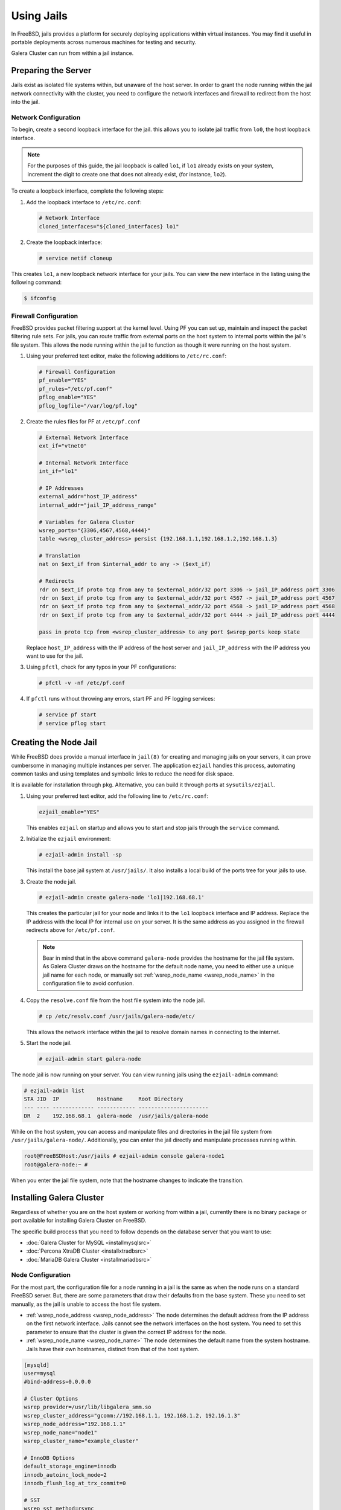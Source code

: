 =========================
Using Jails
=========================
.. _`galera-jails`:

In FreeBSD, jails provides a platform for securely deploying applications within virtual instances.  You may find it useful in portable deployments across numerous machines for testing and security.

Galera Cluster can run from within a jail instance.

--------------------------
Preparing the Server
--------------------------
.. _`jails-prep-serve`:

Jails exist as isolated file systems within, but unaware of the host server.  In order to grant the node running within the jail network connectivity with the cluster, you need to configure the network interfaces and firewall to redirect from the host into the jail.

^^^^^^^^^^^^^^^^^^^^^
Network Configuration
^^^^^^^^^^^^^^^^^^^^^
.. _`jail-net-config`:

To begin, create a second loopback interface for the jail.  this allows you to isolate jail traffic from ``lo0``, the host loopback interface.

.. note:: For the purposes of this guide, the jail loopback is called ``lo1``, if ``lo1`` already exists on your system, increment the digit to create one that does not already exist, (for instance, ``lo2``).

To create a loopback interface, complete the following steps:

#. Add the loopback interface to ``/etc/rc.conf``:

   .. code-block:: ini
   
      # Network Interface
      cloned_interfaces="${cloned_interfaces} lo1"

#. Create the loopback interface:   

   .. code-block:: console

      # service netif cloneup

This creates ``lo1``, a new loopback network interface for your jails.  You can view the new interface in the listing using the following command:

.. code-block:: console

   $ ifconfig

		

^^^^^^^^^^^^^^^^^^^^^^^
Firewall Configuration
^^^^^^^^^^^^^^^^^^^^^^^
.. _`jails-pf`:

FreeBSD provides packet filtering support at the kernel level.  Using PF you can set up, maintain and inspect the packet filtering rule sets.  For jails, you can route traffic from external ports on the host system to internal ports within the jail's file system.  This allows the node running within the jail to function as though it were running on the host system.

#. Using your preferred text editor, make the following additions to ``/etc/rc.conf``:

   .. code-block:: ini

      # Firewall Configuration
      pf_enable="YES"
      pf_rules="/etc/pf.conf"
      pflog_enable="YES"
      pflog_logfile="/var/log/pf.log"

#. Create the rules files for PF at ``/etc/pf.conf``
      
   .. code-block:: ini

      # External Network Interface
      ext_if="vtnet0"
      
      # Internal Network Interface
      int_if="lo1"

      # IP Addresses
      external_addr="host_IP_address"     
      internal_addr="jail_IP_address_range" 

      # Variables for Galera Cluster
      wsrep_ports="{3306,4567,4568,4444}"
      table <wsrep_cluster_address> persist {192.168.1.1,192.168.1.2,192.168.1.3}

      # Translation
      nat on $ext_if from $internal_addr to any -> ($ext_if)

      # Redirects
      rdr on $ext_if proto tcp from any to $external_addr/32 port 3306 -> jail_IP_address port 3306
      rdr on $ext_if proto tcp from any to $external_addr/32 port 4567 -> jail_IP_address port 4567
      rdr on $ext_if proto tcp from any to $external_addr/32 port 4568 -> jail_IP_address port 4568
      rdr on $ext_if proto tcp from any to $external_addr/32 port 4444 -> jail_IP_address port 4444
   
      pass in proto tcp from <wsrep_cluster_address> to any port $wsrep_ports keep state
      
   Replace ``host_IP_address`` with the IP address of the host server and ``jail_IP_address`` with the IP address you want to use for the jail.  
      
#. Using ``pfctl``, check for any typos in your PF configurations:
      
   .. code-block:: console

      # pfctl -v -nf /etc/pf.conf

#. If ``pfctl`` runs without throwing any errors, start PF and PF logging services:
      
   .. code-block:: console

      # service pf start
      # service pflog start
		
.. seealso:: For more information on firewall configurations for FreeBSD, see :doc:`pf`.
   
----------------------
Creating the Node Jail
----------------------
.. _`jail-creation`:

While FreeBSD does provide a manual interface in ``jail(8)`` for creating and managing jails on your servers, it can prove cumbersome in managing multiple instances per server.  The application ``ezjail`` handles this process, automating common tasks and using templates and symbolic links to reduce the need for disk space.

It is available for installation through ``pkg``.  Alternative, you can build it through ports at ``sysutils/ezjail``.

#. Using your preferred text editor, add the following line to ``/etc/rc.conf``:

   .. code-block:: ini
		   
      ezjail_enable="YES"

   This enables ``ezjail`` on startup and allows you to start and stop jails through the ``service`` command.

#. Initialize the ``ezjail`` environment:

   .. code-block:: console

      # ezjail-admin install -sp

   This install the base jail system at ``/usr/jails/``.  It also installs a local build of the ports tree for your jails to use.

#. Create the node jail.

   .. code-block:: console
   
      # ezjail-admin create galera-node 'lo1|192.168.68.1'

   This creates the particular jail for your node and links it to the ``lo1`` loopback interface and IP address.  Replace the IP address with the local IP for internal use on your server.  It is the same address as you assigned in the firewall redirects above for ``/etc/pf.conf``.

   .. note:: Bear in mind that in the above command ``galera-node`` provides the hostname for the jail file system.  As Galera Cluster draws on the hostname for the default node name, you need to either use a unique jail name for each node, or manually set :ref:`wsrep_node_name <wsrep_node_name>` in the configuration file to avoid confusion.

#. Copy the ``resolve.conf`` file from the host file system into the node jail.

   .. code-block:: console

      # cp /etc/resolv.conf /usr/jails/galera-node/etc/

   This allows the network interface within the jail to resolve domain names in connecting to the internet.
      
#. Start the node jail.

   .. code-block:: console
  
      # ezjail-admin start galera-node

The node jail is now running on your server.  You can view running jails using the ``ezjail-admin`` command:
      
.. code-block:: console

   # ezjail-admin list
   STA JID  IP            Hostname     Root Directory
   --- ---- ------------- ------------ ----------------------
   DR  2    192.168.68.1  galera-node  /usr/jails/galera-node

While on the host system, you can access and manipulate files and directories in the jail file system from ``/usr/jails/galera-node/``.  Additionally, you can enter the jail directly and manipulate processes running within.
 
.. code-block:: console

   root@FreeBSDHost:/usr/jails # ezjail-admin console galera-node1
   root@galera-node:~ #

When you enter the jail file system, note that the hostname changes to indicate the transition.
   

--------------------------
Installing Galera Cluster
--------------------------
.. _`jails-galera-install`:

Regardless of whether you are on the host system or working from within a jail, currently there is no binary package or port available for installing Galera Cluster on FreeBSD.

The specific build process that you need to follow depends on the database server that you want to use:

- :doc:`Galera Cluster for MySQL <installmysqlsrc>`
- :doc:`Percona XtraDB Cluster <installxtradbsrc>`
- :doc:`MariaDB Galera Cluster <installmariadbsrc>`


^^^^^^^^^^^^^^^^^^^^^^^
Node Configuration
^^^^^^^^^^^^^^^^^^^^^^^
.. _`jails-node-config`:

For the most part, the configuration file for a node running in a jail is the same as when the node runs on a standard FreeBSD server.  But, there are some parameters that draw their defaults from the base system.  These you need to set manually, as the jail is unable to access the host file system.

- :ref:`wsrep_node_address <wsrep_node_address>` The node determines the default address from the IP address on the first network interface.  Jails cannot see the network interfaces on the host system.  You need to set this parameter to ensure that the cluster is given the correct IP address for the node.

- :ref:`wsrep_node_name <wsrep_node_name>` The node determines the default name from the system hostname.  Jails have their own hostnames, distinct from that of the host system.  

.. code-block:: ini
		
   [mysqld]
   user=mysql
   #bind-address=0.0.0.0

   # Cluster Options
   wsrep_provider=/usr/lib/libgalera_smm.so
   wsrep_cluster_address="gcomm://192.168.1.1, 192.168.1.2, 192.16.1.3"
   wsrep_node_address="192.168.1.1"
   wsrep_node_name="node1"
   wsrep_cluster_name="example_cluster"
   
   # InnoDB Options
   default_storage_engine=innodb
   innodb_autoinc_lock_mode=2
   innodb_flush_log_at_trx_commit=0

   # SST
   wsrep_sst_method=rsync

If you are logged into the jail console, place the configuration file at ``/etc/my.cnf``.  If you are on the host system console, place it at ``/usr/jails/galera-node/etc/my.cnf``.  Replace ``galera-node`` in the latter with the name of the node jail.


---------------------------
Starting the Cluster
---------------------------
.. _`jails-galera-start`:

When running the cluster from within jails, you create and manage the cluster in the same manner as you would in the standard deployment of Galera Cluster on FreeBSD.  The exception being that you must obtain console access to the node jail first.

To start the initial cluster node, run the following commands:

.. code-block:: console

   # ezjail-admin console galera-node
   # service mysql start --wsrep-new-cluster

To start each additional node, run the following commands:

.. code-block:: console

   # ezjail-admin console galera-node
   # service mysql start

Each node you start after the initial will attempt to establish network connectivity with the :term:`Primary Component` and begin syncing their database states into one another.

   
